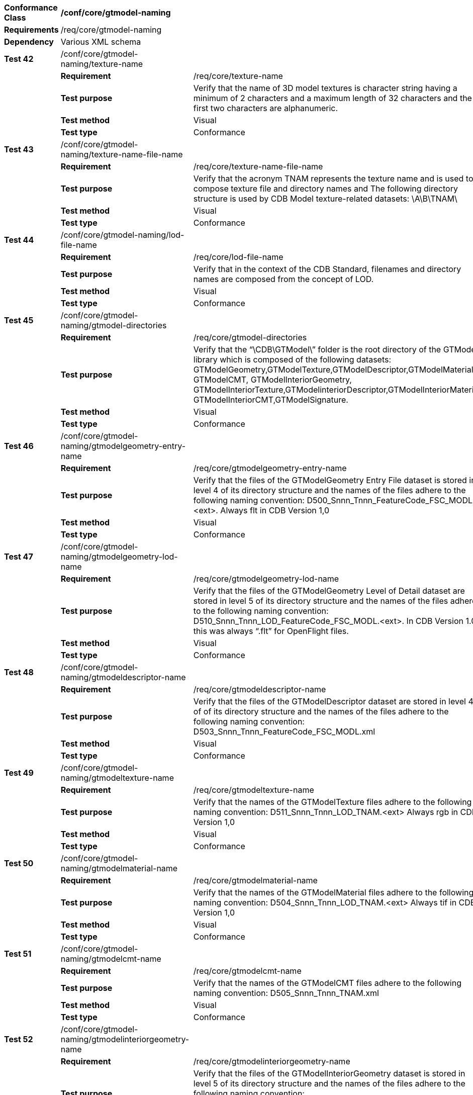 [cols=",,",]
|========================================================================================================================================================================================================================================================================================================================================================================
|*Conformance Class* 2+|*/conf/core/gtmodel-naming*
|*Requirements* 2+|/req/core/gtmodel-naming
|*Dependency* 2+|Various XML schema
|*Test 42* |/conf/core/gtmodel-naming/texture-name |
| |*Requirement* |/req/core/texture-name
| |*Test purpose* |Verify that the name of 3D model textures is character string having a minimum of 2 characters and a maximum length of 32 characters and the first two characters are alphanumeric.
| |*Test method* |Visual
| |*Test type* |Conformance
|*Test 43* |/conf/core/gtmodel-naming/texture-name-file-name |
| |*Requirement* |/req/core/texture-name-file-name
| |*Test purpose* |Verify that the acronym TNAM represents the texture name and is used to compose texture file and directory names and The following directory structure is used by CDB Model texture-related datasets: \A\B\TNAM\
| |*Test method* |Visual
| |*Test type* |Conformance
|*Test 44* |/conf/core/gtmodel-naming/lod-file-name |
| |*Requirement* |/req/core/lod-file-name
| |*Test purpose* |Verify that in the context of the CDB Standard, filenames and directory names are composed from the concept of LOD.
| |*Test method* |Visual
| |*Test type* |Conformance
|*Test 45* |/conf/core/gtmodel-naming/gtmodel-directories |
| |*Requirement* |/req/core/gtmodel-directories
| |*Test purpose* |Verify that the “\CDB\GTModel\” folder is the root directory of the GTModel library which is composed of the following datasets: GTModelGeometry,GTModelTexture,GTModelDescriptor,GTModelMaterial, GTModelCMT, GTModelInteriorGeometry, GTModelInteriorTexture,GTModelinteriorDescriptor,GTModelInteriorMaterial, GTModelInteriorCMT,GTModelSignature.
| |*Test method* |Visual
| |*Test type* |Conformance
|*Test 46* |/conf/core/gtmodel-naming/gtmodelgeometry-entry-name |
| |*Requirement* |/req/core/gtmodelgeometry-entry-name
| |*Test purpose* |Verify that the files of the GTModelGeometry Entry File dataset is stored in level 4 of its directory structure and the names of the files adhere to the following naming convention: D500_Snnn_Tnnn_FeatureCode_FSC_MODL.<ext>. Always flt in CDB Version 1,0
| |*Test method* |Visual
| |*Test type* |Conformance
|*Test 47* |/conf/core/gtmodel-naming/gtmodelgeometry-lod-name |
| |*Requirement* |/req/core/gtmodelgeometry-lod-name
| |*Test purpose* |Verify that the files of the GTModelGeometry Level of Detail dataset are stored in level 5 of its directory structure and the names of the files adhere to the following naming convention: D510_Snnn_Tnnn_LOD_FeatureCode_FSC_MODL.<ext>. In CDB Version 1.0 this was always “.flt” for OpenFlight files.
| |*Test method* |Visual
| |*Test type* |Conformance
|*Test 48* |/conf/core/gtmodel-naming/gtmodeldescriptor-name |
| |*Requirement* |/req/core/gtmodeldescriptor-name
| |*Test purpose* |Verify that the files of the GTModelDescriptor dataset are stored in level 4 of of its directory structure and the names of the files adhere to the following naming convention: D503_Snnn_Tnnn_FeatureCode_FSC_MODL.xml
| |*Test method* |Visual
| |*Test type* |Conformance
|*Test 49* |/conf/core/gtmodel-naming/gtmodeltexture-name |
| |*Requirement* |/req/core/gtmodeltexture-name
| |*Test purpose* |Verify that the names of the GTModelTexture files adhere to the following naming convention: D511_Snnn_Tnnn_LOD_TNAM.<ext> Always rgb in CDB Version 1,0
| |*Test method* |Visual
| |*Test type* |Conformance
|*Test 50* |/conf/core/gtmodel-naming/gtmodelmaterial-name |
| |*Requirement* |/req/core/gtmodelmaterial-name
| |*Test purpose* |Verify that the names of the GTModelMaterial files adhere to the following naming convention: D504_Snnn_Tnnn_LOD_TNAM.<ext> Always tif in CDB Version 1,0
| |*Test method* |Visual
| |*Test type* |Conformance
|*Test 51* |/conf/core/gtmodel-naming/gtmodelcmt-name |
| |*Requirement* |/req/core/gtmodelcmt-name
| |*Test purpose* |Verify that the names of the GTModelCMT files adhere to the following naming convention: D505_Snnn_Tnnn_TNAM.xml
| |*Test method* |Visual
| |*Test type* |Conformance
|*Test 52* |/conf/core/gtmodel-naming/gtmodelinteriorgeometry-name |
| |*Requirement* |/req/core/gtmodelinteriorgeometry-name
| |*Test purpose* |Verify that the files of the GTModelInteriorGeometry dataset is stored in level 5 of its directory structure and the names of the files adhere to the following naming convention: D506_Snnn_Tnnn_LOD_FeatureCode_FSC_MODL.<ext>. For CDB Version 1.0 this was always “.flt” for OpenFlight files.
| |*Test method* |Visual
| |*Test type* |Conformance
|*Test 53* |/conf/core/gtmodel-naming/gtmodelinteriordescriptor-name |
| |*Requirement* |/req/core/gtmodelinteriordescriptor-name
| |*Test purpose* |The files of the GTModelInteriorDescriptor dataset is stored in level 4 of the 5-level directory structure presented above. The names of the files adhere to the following naming convention: D508_Snnn_Tnnn_FeatureCode_FSC_MODL.xml
| |*Test method* |Visual
| |*Test type* |Conformance
|*Test 54* |/conf/core/gtmodel-naming/gtmodelinteriortexture-name |
| |*Requirement* |/req/core/gtmodelinteriortexture-name
| |*Test purpose* |Verify that the names of the GTModelInteriorTexture files adhere to the following naming convention: D507_Snnn_Tnnn_LOD_TNAM.<ext> Always rgb in CDB Version 1,0
| |*Test method* |Visual
| |*Test type* |Conformance
|*Test 55* |/conf/core/gtmodel-naming/gtmodelinteriormaterial-name |
| |*Requirement* |/req/core/gtmodelinteriormaterial-name
| |*Test purpose* |Verify that the names of the GTModelInteriorMaterial files adhere to the following naming convention: D509_Snnn_Tnnn_LOD_TNAM.<ext> Always tif in CDB Version 1,0
| |*Test method* |Visual
| |*Test type* |Conformance
|*Test 56* |/conf/core/gtmodel-naming/gtmodelsignature-name |
| |*Requirement* |/req/core/gtmodelsignature-name
| |*Test purpose* |Verify that the names of the GTModelSignature files adhere to the following naming convention: D512_Snnn_Tnnn_LOD_FeatureCode_FSC_MODL.ext
| |*Test method* |Visual
| |*Test type* |Conformance
|========================================================================================================================================================================================================================================================================================================================================================================

